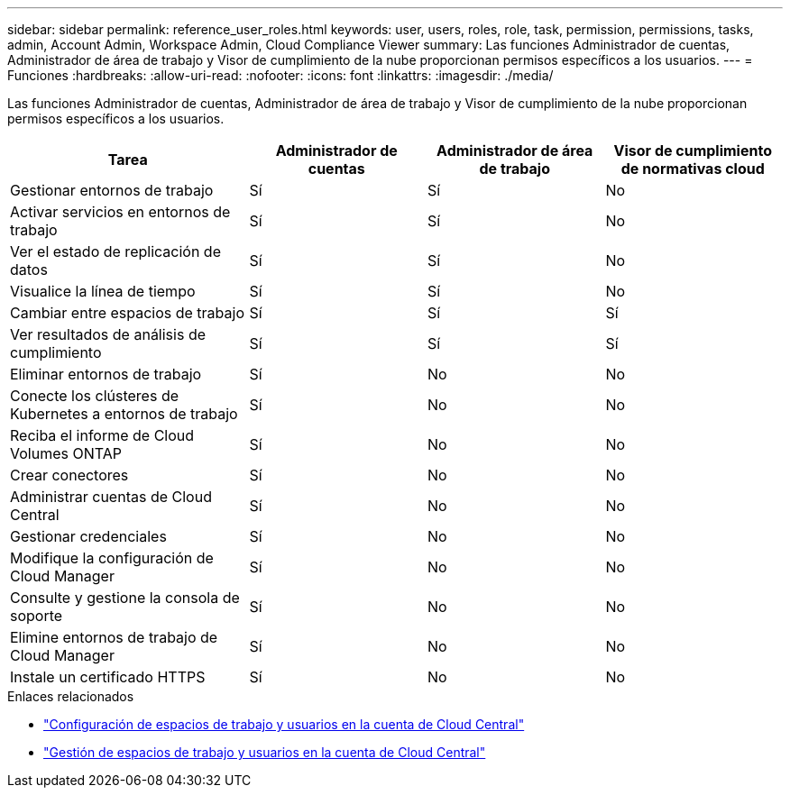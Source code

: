 ---
sidebar: sidebar 
permalink: reference_user_roles.html 
keywords: user, users, roles, role, task, permission, permissions, tasks, admin, Account Admin, Workspace Admin, Cloud Compliance Viewer 
summary: Las funciones Administrador de cuentas, Administrador de área de trabajo y Visor de cumplimiento de la nube proporcionan permisos específicos a los usuarios. 
---
= Funciones
:hardbreaks:
:allow-uri-read: 
:nofooter: 
:icons: font
:linkattrs: 
:imagesdir: ./media/


[role="lead"]
Las funciones Administrador de cuentas, Administrador de área de trabajo y Visor de cumplimiento de la nube proporcionan permisos específicos a los usuarios.

[cols="31,23,23,23"]
|===
| Tarea | Administrador de cuentas | Administrador de área de trabajo | Visor de cumplimiento de normativas cloud 


| Gestionar entornos de trabajo | Sí | Sí | No 


| Activar servicios en entornos de trabajo | Sí | Sí | No 


| Ver el estado de replicación de datos | Sí | Sí | No 


| Visualice la línea de tiempo | Sí | Sí | No 


| Cambiar entre espacios de trabajo | Sí | Sí | Sí 


| Ver resultados de análisis de cumplimiento | Sí | Sí | Sí 


| Eliminar entornos de trabajo | Sí | No | No 


| Conecte los clústeres de Kubernetes a entornos de trabajo | Sí | No | No 


| Reciba el informe de Cloud Volumes ONTAP | Sí | No | No 


| Crear conectores | Sí | No | No 


| Administrar cuentas de Cloud Central | Sí | No | No 


| Gestionar credenciales | Sí | No | No 


| Modifique la configuración de Cloud Manager | Sí | No | No 


| Consulte y gestione la consola de soporte | Sí | No | No 


| Elimine entornos de trabajo de Cloud Manager | Sí | No | No 


| Instale un certificado HTTPS | Sí | No | No 
|===
.Enlaces relacionados
* link:task_setting_up_cloud_central_accounts.html["Configuración de espacios de trabajo y usuarios en la cuenta de Cloud Central"^]
* link:task_managing_cloud_central_accounts.html["Gestión de espacios de trabajo y usuarios en la cuenta de Cloud Central"^]


